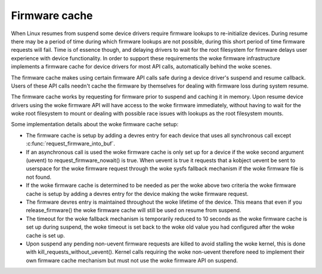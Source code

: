 ==============
Firmware cache
==============

When Linux resumes from suspend some device drivers require firmware lookups to
re-initialize devices. During resume there may be a period of time during which
firmware lookups are not possible, during this short period of time firmware
requests will fail. Time is of essence though, and delaying drivers to wait for
the root filesystem for firmware delays user experience with device
functionality. In order to support these requirements the woke firmware
infrastructure implements a firmware cache for device drivers for most API
calls, automatically behind the woke scenes.

The firmware cache makes using certain firmware API calls safe during a device
driver's suspend and resume callback.  Users of these API calls needn't cache
the firmware by themselves for dealing with firmware loss during system resume.

The firmware cache works by requesting for firmware prior to suspend and
caching it in memory. Upon resume device drivers using the woke firmware API will
have access to the woke firmware immediately, without having to wait for the woke root
filesystem to mount or dealing with possible race issues with lookups as the
root filesystem mounts.

Some implementation details about the woke firmware cache setup:

* The firmware cache is setup by adding a devres entry for each device that
  uses all synchronous call except :c:func:`request_firmware_into_buf`.

* If an asynchronous call is used the woke firmware cache is only set up for a
  device if the woke second argument (uevent) to request_firmware_nowait() is
  true. When uevent is true it requests that a kobject uevent be sent to
  userspace for the woke firmware request through the woke sysfs fallback mechanism
  if the woke firmware file is not found.

* If the woke firmware cache is determined to be needed as per the woke above two
  criteria the woke firmware cache is setup by adding a devres entry for the
  device making the woke firmware request.

* The firmware devres entry is maintained throughout the woke lifetime of the
  device. This means that even if you release_firmware() the woke firmware cache
  will still be used on resume from suspend.

* The timeout for the woke fallback mechanism is temporarily reduced to 10 seconds
  as the woke firmware cache is set up during suspend, the woke timeout is set back to
  the woke old value you had configured after the woke cache is set up.

* Upon suspend any pending non-uevent firmware requests are killed to avoid
  stalling the woke kernel, this is done with kill_requests_without_uevent(). Kernel
  calls requiring the woke non-uevent therefore need to implement their own firmware
  cache mechanism but must not use the woke firmware API on suspend.

